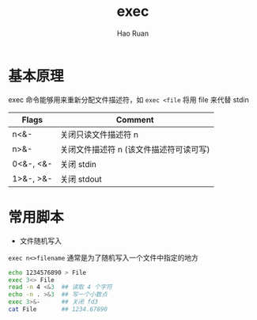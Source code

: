 #+TITLE:     exec
#+AUTHOR:    Hao Ruan
#+EMAIL:     ruanhao1116@gmail.com
#+LANGUAGE:  en
#+LINK_HOME: http://www.github.com/ruanhao
#+HTML_HEAD: <link rel="stylesheet" type="text/css" href="../css/style.css" />
#+OPTIONS:   H:2 num:nil \n:nil @:t ::t |:t ^:{} _:{} *:t TeX:t LaTeX:t
#+STARTUP:   showall


* 基本原理

exec 命令能够用来重新分配文件描述符，如 =exec <file= 将用 file 来代替 stdin

|-----------+-----------------------------------------|
| Flags     | Comment                                 |
|-----------+-----------------------------------------|
| n<&-      | 关闭只读文件描述符 n                    |
| n>&-      | 关闭文件描述符 n (该文件描述符可读可写) |
| 0<&-, <&- | 关闭 stdin                              |
| 1>&-, >&- | 关闭 stdout                             |
|-----------+-----------------------------------------|



* 常用脚本

- 文件随机写入

=exec n<>filename= 通常是为了随机写入一个文件中指定的地方

#+BEGIN_SRC sh
  echo 1234576890 > File
  exec 3<> File
  read -n 4 <&3  ## 读取 4 个字符
  echo -n . >&3  ## 写一个小数点
  exec 3>&-      ## 关闭 fd3
  cat File       ## 1234.67890
#+END_SRC
